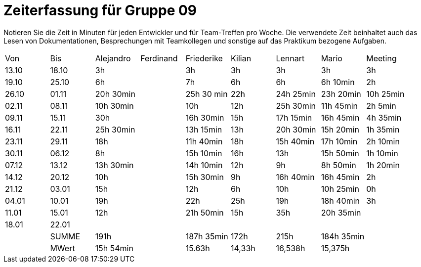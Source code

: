 ﻿= Zeiterfassung für Gruppe 09

Notieren Sie die Zeit in Minuten für jeden Entwickler und für Team-Treffen pro Woche.
Die verwendete Zeit beinhaltet auch das Lesen von Dokumentationen, Besprechungen mit Teamkollegen und sonstige auf das Praktikum bezogene Aufgaben.

// See http://asciidoctor.org/docs/user-manual/#tables
[option="headers"]
|===
|Von   |Bis   |Alejandro  |Ferdinand  |Friederike 	|Kilian     |Lennart    |Mario      |Meeting
|13.10 |18.10 |3h         |           |3h          	|3h         |3h         |3h         |3h
|19.10 |25.10 |6h         |           |7h          	|6h         |6h         |6h 10min   |2h
|26.10 |01.11 |20h 30min  |           |25h 30 min  	|22h        |24h  25min |23h 20min  |10h 25min
|02.11 |08.11 |10h 30min  |           |10h         	|12h        |25h  30min |11h 45min  |2h 5min
|09.11 |15.11 |30h        |           |16h 30min   	|15h        |17h 15min  |16h 45min  |4h 35min
|16.11 |22.11 |25h 30min  |           |13h 15min   	|13h        |20h 30min  |15h 20min  |1h 35min
|23.11 |29.11 |18h        |           |11h 40min   	|18h        |15h 40min  |17h 10min  |2h 10min
|30.11 |06.12 |8h         |           |15h 10min 	|16h        |13h        |15h 50min  |1h 10min
|07.12 |13.12 |13h 30min  |           |14h 10min    |12h        |9h         |8h 50min   |1h 20min
|14.12 |20.12 |10h        |           |15h 30min   	|9h         |16h 40min  |16h 45min  |2h
|21.12 |03.01 |15h        |           |12h         	|6h         |10h        |10h 25min  |0h
|04.01 |10.01 |19h        |           |22h          |25h        |19h         |18h 40min  |3h
|11.01 |15.01 |12h        |           |21h 50min    |15h        |35h        |20h 35min  |
|18.01 |22.01 |           |           |           	|           |	        |           |
|      |SUMME |191h       |	          |187h 35min	|172h	    |215h    	|184h 35min |
|      |MWert |15h 54min  |	          |15.63h	    |14,33h	    |16,538h   	|15,375h    |
|===
